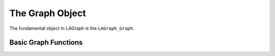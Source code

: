 The Graph Object
================

The fundamental object in LAGraph is the ``LAGraph_Graph``.

.. doxygentypedef:: LAGraph_Graph

.. doxygenstruct:: LAGraph_Graph_struct
    :members:
    :undoc-members:

.. doxygenenum:: LAGraph_Boolean

.. doxygenenum:: LAGraph_State

.. doxygenenum:: LAGraph_Kind


Basic Graph Functions
---------------------

.. doxygenfunction:: LAGraph_New

.. doxygenfunction:: LAGraph_Delete

.. doxygenfunction:: LAGraph_DeleteCached

.. doxygenfunction:: LAGraph_Cached_AT

.. doxygenfunction:: LAGraph_Cached_IsSymmetricStructure

.. doxygenfunction:: LAGraph_Cached_OutDegree

.. doxygenfunction:: LAGraph_Cached_InDegree

.. doxygenfunction:: LAGraph_Cached_NSelfEdges

.. doxygenfunction:: LAGraph_Cached_EMin

.. doxygenfunction:: LAGraph_Cached_EMax

.. doxygenfunction:: LAGraph_DeleteSelfEdges

.. doxygenfunction:: LAGraph_CheckGraph

